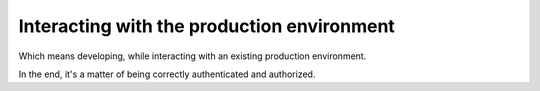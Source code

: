 .. _interacting_with_prod_env:

===========================================
Interacting with the production environment
===========================================

Which means developing, while interacting with an existing production environment.

In the end, it's a matter of being correctly authenticated and authorized.
